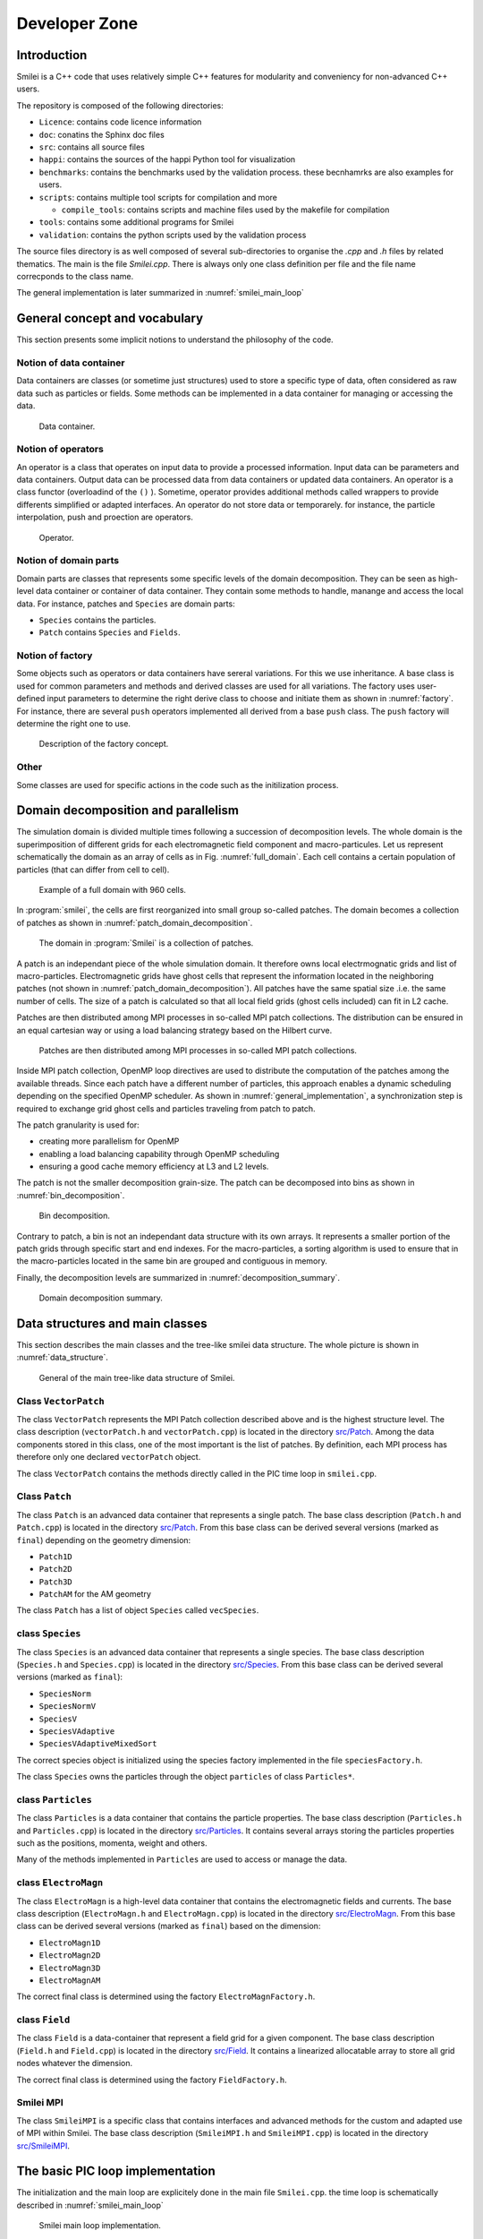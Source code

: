 Developer Zone
-----------------------------

Introduction
^^^^^^^^^^^^^^^^^^^^^^^^^^^

Smilei is a C++ code that uses relatively simple C++ features for modularity
and conveniency for non-advanced C++ users.

The repository is composed of the following directories:

- ``Licence``: contains code licence information
- ``doc``: conatins the Sphinx doc files
- ``src``: contains all source files
- ``happi``: contains the sources of the happi Python tool for visualization
- ``benchmarks``: contains the benchmarks used by the validation process. these becnhamrks are also examples for users.
- ``scripts``: contains multiple tool scripts for compilation and more

  - ``compile_tools``: contains scripts and machine files used by the makefile for compilation

- ``tools``: contains some additional programs for Smilei
- ``validation``: contains the python scripts used by the validation process

The source files directory is as well composed of several sub-directories to organise the `.cpp` and `.h` files by related thematics.
The main is the file `Smilei.cpp`.
There is always only one class definition per file and the file name correcponds to the class name.

The general implementation is later summarized in :numref:`smilei_main_loop`

General concept and vocabulary
^^^^^^^^^^^^^^^^^^^^^^^^^^^^^^

This section presents some implicit notions to understand the philosophy of the code.

Notion of data container
""""""""""""""""""""""""""""""

Data containers are classes (or sometime just structures) used to store a specific type of data,
often considered as raw data such as particles or fields.
Some methods can be implemented in a data container for managing or accessing the data.

.. _dataContainer:

.. figure:: _static/figures/data_container.png
  :width: 8cm

  Data container.

Notion of operators
""""""""""""""""""""""""""""""

An operator is a class that operates on input data to provide a processed information.
Input data can be parameters and data containers.
Output data can be processed data from data containers or updated data containers.
An operator is a class functor (overloadind of the ``()`` ).
Sometime, operator provides additional methods called wrappers to provide differents simplified or adapted interfaces.
An operator do not store data or temporarely.
for instance, the particle interpolation, push and proection are operators.

.. _operator:

.. figure:: _static/figures/operator.png
  :width: 10cm

  Operator.

Notion of domain parts
""""""""""""""""""""""""""""""

Domain parts are classes that represents some specific levels of the domain decomposition.
They can be seen as high-level data container or container of data container.
They contain some methods to handle, manange and access the local data.
For instance, patches and ``Species`` are domain parts:

- ``Species`` contains the particles.
- ``Patch`` contains ``Species`` and ``Fields``.

Notion of factory
""""""""""""""""""""""""""""""

Some objects such as operators or data containers have sereral variations.
For this we use inheritance.
A base class is used for common parameters and methods and derived classes are used for all variations.
The factory uses user-defined input parameters to determine the right derive class to choose and initiate them as shown in :numref:`factory`.
For instance, there are several ``push`` operators implemented all derived from a base ``push`` class.
The ``push`` factory will determine the right one to use.

.. _factory:

.. figure:: _static/figures/factories.png
  :width: 15cm

  Description of the factory concept.

Other
""""""""""""""""""""""""""""""

Some classes are used for specific actions in the code such as the initilization process.

Domain decomposition and parallelism
^^^^^^^^^^^^^^^^^^^^^^^^^^^^^^^^^^^^^^

The simulation domain is divided multiple times following a succession of decomposition levels.
The whole domain is the superimposition of different grids for each electromagnetic field component
and macro-particules.
Let us represent schematically the domain as an array of cells as in Fig. :numref:`full_domain`.
Each cell contains a certain population of particles (that can differ from cell to cell).

.. _full_domain:

.. figure:: _static/figures/domain.png
  :width: 20cm

  Example of a full domain with 960 cells.

In :program:`smilei`, the cells are first reorganized into small group so-called patches.
The domain becomes a collection of patches as shown in :numref:`patch_domain_decomposition`.

.. _patch_domain_decomposition:

.. figure:: _static/figures/patch_domain_decomposition.png
  :width: 20cm

  The domain in :program:`Smilei` is a collection of patches.

A patch is an independant piece of the whole simulation domain.
It therefore owns local electrmognatic grids and list of macro-particles.
Electromagnetic grids have ghost cells that represent the information located in the neighboring patches (not shown in :numref:`patch_domain_decomposition`).
All patches have the same spatial size .i.e. the same number of cells.
The size of a patch is calculated so that all local field grids (ghost cells included) can fit in L2 cache.

Patches are then distributed among MPI processes in so-called MPI patch collections.
The distribution can be ensured in an equal cartesian way or using a load balancing strategy based on the Hilbert curve.

.. _mpi_patch_collection:

.. figure:: _static/figures/mpi_patch_collection.png
  :width: 20cm

  Patches are then distributed among MPI processes in so-called MPI patch collections.

Inside MPI patch collection, OpenMP loop directives are used to distribute the computation of the patches among the available threads.
Since each patch have a different number of particles, this approach enables a dynamic scheduling depending on the specified OpenMP scheduler.
As shown in :numref:`general_implementation`, a synchronization step is required to exchange grid ghost cells and particles traveling from patch to patch.

The patch granularity is used for:

- creating more parallelism for OpenMP
- enabling a load balancing capability through OpenMP scheduling
- ensuring a good cache memory efficiency at L3 and L2 levels.

The patch is not the smaller decomposition grain-size.
The patch can be decomposed into bins as shown in :numref:`bin_decomposition`.

.. _bin_decomposition:

.. figure:: _static/figures/bin_decomposition.png
  :width: 12cm

  Bin decomposition.

Contrary to patch, a bin is not an independant data structure with its own arrays.
It represents a smaller portion of the patch grids through specific start and end indexes.
For the macro-particles, a sorting algorithm is used to ensure that in the macro-particles
located in the same bin are grouped and contiguous in memory.

Finally, the decomposition levels are summarized in :numref:`decomposition_summary`.

.. _decomposition_summary:

.. figure:: _static/figures/decomposition_summary.png
  :width: 15cm

  Domain decomposition summary.

Data structures and main classes
^^^^^^^^^^^^^^^^^^^^^^^^^^^^^^^^^^^^^^^^^^^^^^^^^^^^

This section describes the main classes and the tree-like smilei data structure.
The whole picture is shown in :numref:`data_structure`.

.. _data_structure:

.. figure:: _static/figures/data_structure.png
  :width: 20cm

  General of the main tree-like data structure of Smilei.

Class ``VectorPatch``
""""""""""""""""""""""""""""""

The class ``VectorPatch`` represents the MPI Patch collection described above and is the highest structure level.
The class description (``vectorPatch.h`` and ``vectorPatch.cpp``) is located in the directory  `src/Patch <https://github.com/SmileiPIC/Smilei/tree/master/src/Patch>`_.
Among the data components stored in this class, one of the most important is the list of patches.
By definition, each MPI process has therefore only one declared ``vectorPatch`` object.

.. cpp:class:: VectorPatch

  .. cpp:member:: std::vector<Patch*> patches_

  *List of patches located in this MPI patch collection.*



The class ``VectorPatch`` contains the methods directly called in the PIC time loop in ``smilei.cpp``.

Class ``Patch``
""""""""""""""""""""""""""""""

The class ``Patch`` is an advanced data container that represents a single patch.
The base class description (``Patch.h`` and ``Patch.cpp``) is located in the directory  `src/Patch <https://github.com/SmileiPIC/Smilei/tree/master/src/Patch>`_.
From this base class can be derived several versions (marked as ``final``) depending on the geometry dimension:

- ``Patch1D``
- ``Patch2D``
- ``Patch3D``
- ``PatchAM`` for the AM geometry

The class ``Patch`` has a list of object ``Species`` called ``vecSpecies``.

.. cpp:class:: Patch

  .. cpp:member:: std::vector<Species*> vecSpecies

  *List of species in the patch*

  .. cpp:member:: ElectroMagn * EMfields

  *Electromagnetic fields and densities (E, B, J, rho) of the current Patch*

class ``Species``
""""""""""""""""""""""""""""""

The class ``Species`` is an advanced data container that represents a single species.
The base class description (``Species.h`` and ``Species.cpp``) is located in the directory  `src/Species <https://github.com/SmileiPIC/Smilei/tree/master/src/Species>`_.
From this base class can be derived several versions (marked as ``final``):

- ``SpeciesNorm``
- ``SpeciesNormV``
- ``SpeciesV``
- ``SpeciesVAdaptive``
- ``SpeciesVAdaptiveMixedSort``

The correct species object is initialized using the species factory implemented in the file ``speciesFactory.h``.

The class ``Species`` owns the particles through the object ``particles`` of class ``Particles*``.

.. cpp:class:: Species

  .. cpp:member:: Particles * particles

  *Vector containing all Particles of the considered Speciesh*

class ``Particles``
""""""""""""""""""""""""""""""

The class ``Particles`` is a data container that contains the particle properties.
The base class description (``Particles.h`` and ``Particles.cpp``) is located in the directory  `src/Particles <https://github.com/SmileiPIC/Smilei/tree/master/src/Particles>`_.
It contains several arrays storing the particles properties such as the positions, momenta, weight and others.

.. cpp:class:: Particles

  .. cpp:member:: std::vector< std::vector<double> > Position;

  *Array containing the particle position*

  .. cpp:member:: std::vector< std::vector<double> > Momentum;

  *Array containing the particle moments*

  .. cpp:member:: std::vector< double > Weight;

  *Containing the particle weight: equivalent to a charge density*

  .. cpp:member:: std::vector< double > Chi;

  *containing the particle quantum parameter*

  .. cpp:member:: std::vector< double > Tau;

  *Incremental optical depth for the Monte-Carlo process*

  .. cpp:member:: std::vector< short > Charge;

  *Charge state of the particle (multiples of e>0)*

  .. cpp:member:: std::vector< uint64_t > Id;

  *Id of the particle*

  .. cpp:member:: std::vector< int > cell_keys;

  *cell_keys of the particle*

Many of the methods implemented in ``Particles`` are used to access or manage the data.

class ``ElectroMagn``
""""""""""""""""""""""""""""""

The class ``ElectroMagn`` is a high-level data container that contains the electromagnetic fields and currents.
The base class description (``ElectroMagn.h`` and ``ElectroMagn.cpp``) is located in the directory  `src/ElectroMagn <https://github.com/SmileiPIC/Smilei/tree/master/src/ElectroMagn>`_.
From this base class can be derived several versions (marked as ``final``) based on the dimension:

- ``ElectroMagn1D``
- ``ElectroMagn2D``
- ``ElectroMagn3D``
- ``ElectroMagnAM``

The correct final class is determined using the factory ``ElectroMagnFactory.h``.

.. cpp:class:: ElectroMagn

  .. cpp:member:: Field * Ex_

  *x-component of the electric field*

class ``Field``
""""""""""""""""""""""""""""""

The class ``Field`` is a data-container that represent a field grid for a given component.
The base class description (``Field.h`` and ``Field.cpp``) is located in the directory  `src/Field <https://github.com/SmileiPIC/Smilei/tree/master/src/Field>`_.
It contains a linearized allocatable array to store all grid nodes whatever the dimension.

.. cpp:class:: Field

  .. cpp:member:: double *data_;

  *pointer to the linearized field array*

  From this base class can be derived several versions (marked as ``final``) based on the dimension:

  - ``Field1D``
  - ``Field2D``
  - ``Field3D``

The correct final class is determined using the factory ``FieldFactory.h``.

Smilei MPI
""""""""""""""""""""""""""""""

The class ``SmileiMPI`` is a specific class that contains interfaces and advanced methods for the custom and adapted use of MPI within Smilei.
The base class description (``SmileiMPI.h`` and ``SmileiMPI.cpp``) is located in the directory  `src/SmileiMPI <https://github.com/SmileiPIC/Smilei/tree/master/src/SmileiMPI>`_.

.. cpp:class:: SmileiMPI

The basic PIC loop implementation
^^^^^^^^^^^^^^^^^^^^^^^^^^^^^^^^^^

The initialization and the main loop are explicitely done in the main file ``Smilei.cpp``.
the time loop is schematically described in :numref:`smilei_main_loop`

.. _smilei_main_loop:

.. figure:: _static/figures/smilei_main_loop.png
  :width: 20cm

  Smilei main loop implementation.
